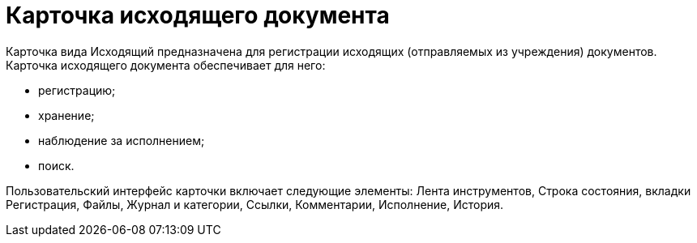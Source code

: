 = Карточка исходящего документа

Карточка вида Исходящий предназначена для регистрации исходящих (отправляемых из учреждения) документов. Карточка исходящего документа обеспечивает для него:

* регистрацию;
* хранение;
* наблюдение за исполнением;
* поиск.

Пользовательский интерфейс карточки включает следующие элементы: Лента инструментов, Строка состояния, вкладки Регистрация, Файлы, Журнал и категории, Ссылки, Комментарии, Исполнение, История.
